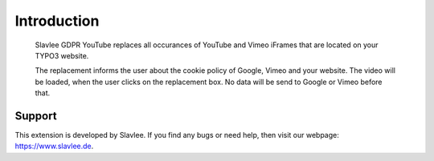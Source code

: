 .. _what-it-does:

Introduction
============

.. figure:: ../Images/SlavleeGDPRYouTube.png
   :width: 500px
   :alt: Slavlee GDPR YouTube

   Slavlee GDPR YouTube replaces all occurances of YouTube and Vimeo iFrames that are located on your TYPO3 website.

   The replacement informs the user about the cookie policy of Google, Vimeo and your website. The video will be loaded, when the user clicks on the replacement box.
   No data will be send to Google or Vimeo before that.

Support
-----------

This extension is developed by Slavlee. If you find any bugs or need help, then visit our webpage: https://www.slavlee.de. 
